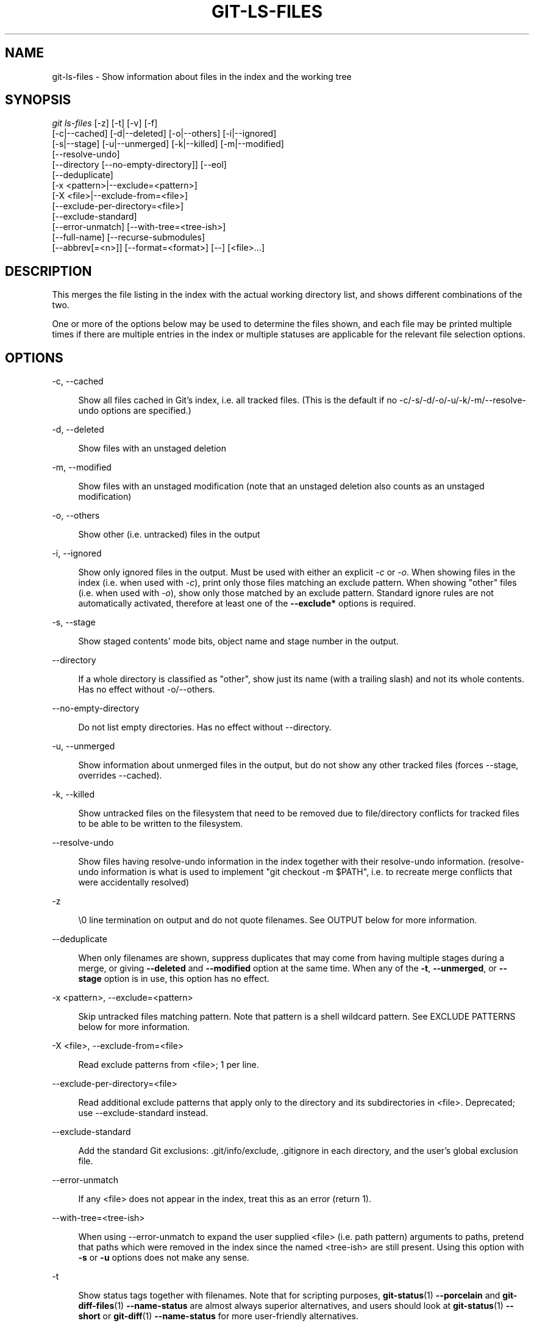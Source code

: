 '\" t
.\"     Title: git-ls-files
.\"    Author: [FIXME: author] [see http://www.docbook.org/tdg5/en/html/author]
.\" Generator: DocBook XSL Stylesheets v1.79.2 <http://docbook.sf.net/>
.\"      Date: 2023-10-15
.\"    Manual: Git Manual
.\"    Source: Git 2.42.0.windows.2.7.g00d549773a
.\"  Language: English
.\"
.TH "GIT\-LS\-FILES" "1" "2023\-10\-15" "Git 2\&.42\&.0\&.windows\&.2\&" "Git Manual"
.\" -----------------------------------------------------------------
.\" * Define some portability stuff
.\" -----------------------------------------------------------------
.\" ~~~~~~~~~~~~~~~~~~~~~~~~~~~~~~~~~~~~~~~~~~~~~~~~~~~~~~~~~~~~~~~~~
.\" http://bugs.debian.org/507673
.\" http://lists.gnu.org/archive/html/groff/2009-02/msg00013.html
.\" ~~~~~~~~~~~~~~~~~~~~~~~~~~~~~~~~~~~~~~~~~~~~~~~~~~~~~~~~~~~~~~~~~
.ie \n(.g .ds Aq \(aq
.el       .ds Aq '
.\" -----------------------------------------------------------------
.\" * set default formatting
.\" -----------------------------------------------------------------
.\" disable hyphenation
.nh
.\" disable justification (adjust text to left margin only)
.ad l
.\" -----------------------------------------------------------------
.\" * MAIN CONTENT STARTS HERE *
.\" -----------------------------------------------------------------


.SH "NAME"
git-ls-files \- Show information about files in the index and the working tree
.SH "SYNOPSIS"

.sp
.nf
\fIgit ls\-files\fR [\-z] [\-t] [\-v] [\-f]
                [\-c|\-\-cached] [\-d|\-\-deleted] [\-o|\-\-others] [\-i|\-\-ignored]
                [\-s|\-\-stage] [\-u|\-\-unmerged] [\-k|\-\-killed] [\-m|\-\-modified]
                [\-\-resolve\-undo]
                [\-\-directory [\-\-no\-empty\-directory]] [\-\-eol]
                [\-\-deduplicate]
                [\-x <pattern>|\-\-exclude=<pattern>]
                [\-X <file>|\-\-exclude\-from=<file>]
                [\-\-exclude\-per\-directory=<file>]
                [\-\-exclude\-standard]
                [\-\-error\-unmatch] [\-\-with\-tree=<tree\-ish>]
                [\-\-full\-name] [\-\-recurse\-submodules]
                [\-\-abbrev[=<n>]] [\-\-format=<format>] [\-\-] [<file>\&...]
.fi
.sp


.SH "DESCRIPTION"

.sp
This merges the file listing in the index with the actual working directory list, and shows different combinations of the two\&.
.sp
One or more of the options below may be used to determine the files shown, and each file may be printed multiple times if there are multiple entries in the index or multiple statuses are applicable for the relevant file selection options\&.

.SH "OPTIONS"



.PP
\-c, \-\-cached
.RS 4




Show all files cached in Git\(cqs index, i\&.e\&. all tracked files\&. (This is the default if no \-c/\-s/\-d/\-o/\-u/\-k/\-m/\-\-resolve\-undo options are specified\&.)

.RE
.PP
\-d, \-\-deleted
.RS 4




Show files with an unstaged deletion

.RE
.PP
\-m, \-\-modified
.RS 4




Show files with an unstaged modification (note that an unstaged deletion also counts as an unstaged modification)

.RE
.PP
\-o, \-\-others
.RS 4




Show other (i\&.e\&. untracked) files in the output

.RE
.PP
\-i, \-\-ignored
.RS 4




Show only ignored files in the output\&. Must be used with either an explicit
\fI\-c\fR
or
\fI\-o\fR\&. When showing files in the index (i\&.e\&. when used with
\fI\-c\fR), print only those files matching an exclude pattern\&. When showing "other" files (i\&.e\&. when used with
\fI\-o\fR), show only those matched by an exclude pattern\&. Standard ignore rules are not automatically activated, therefore at least one of the
\fB\-\-exclude*\fR
options is required\&.

.RE
.PP
\-s, \-\-stage
.RS 4




Show staged contents\*(Aq mode bits, object name and stage number in the output\&.

.RE
.PP
\-\-directory
.RS 4



If a whole directory is classified as "other", show just its name (with a trailing slash) and not its whole contents\&. Has no effect without \-o/\-\-others\&.

.RE
.PP
\-\-no\-empty\-directory
.RS 4



Do not list empty directories\&. Has no effect without \-\-directory\&.

.RE
.PP
\-u, \-\-unmerged
.RS 4




Show information about unmerged files in the output, but do not show any other tracked files (forces \-\-stage, overrides \-\-cached)\&.

.RE
.PP
\-k, \-\-killed
.RS 4




Show untracked files on the filesystem that need to be removed due to file/directory conflicts for tracked files to be able to be written to the filesystem\&.

.RE
.PP
\-\-resolve\-undo
.RS 4



Show files having resolve\-undo information in the index together with their resolve\-undo information\&. (resolve\-undo information is what is used to implement "git checkout \-m $PATH", i\&.e\&. to recreate merge conflicts that were accidentally resolved)

.RE
.PP
\-z
.RS 4



\e0 line termination on output and do not quote filenames\&. See OUTPUT below for more information\&.

.RE
.PP
\-\-deduplicate
.RS 4



When only filenames are shown, suppress duplicates that may come from having multiple stages during a merge, or giving
\fB\-\-deleted\fR
and
\fB\-\-modified\fR
option at the same time\&. When any of the
\fB\-t\fR,
\fB\-\-unmerged\fR, or
\fB\-\-stage\fR
option is in use, this option has no effect\&.

.RE
.PP
\-x <pattern>, \-\-exclude=<pattern>
.RS 4




Skip untracked files matching pattern\&. Note that pattern is a shell wildcard pattern\&. See EXCLUDE PATTERNS below for more information\&.

.RE
.PP
\-X <file>, \-\-exclude\-from=<file>
.RS 4




Read exclude patterns from <file>; 1 per line\&.

.RE
.PP
\-\-exclude\-per\-directory=<file>
.RS 4



Read additional exclude patterns that apply only to the directory and its subdirectories in <file>\&. Deprecated; use \-\-exclude\-standard instead\&.

.RE
.PP
\-\-exclude\-standard
.RS 4



Add the standard Git exclusions: \&.git/info/exclude, \&.gitignore in each directory, and the user\(cqs global exclusion file\&.

.RE
.PP
\-\-error\-unmatch
.RS 4



If any <file> does not appear in the index, treat this as an error (return 1)\&.

.RE
.PP
\-\-with\-tree=<tree\-ish>
.RS 4



When using \-\-error\-unmatch to expand the user supplied <file> (i\&.e\&. path pattern) arguments to paths, pretend that paths which were removed in the index since the named <tree\-ish> are still present\&. Using this option with
\fB\-s\fR
or
\fB\-u\fR
options does not make any sense\&.

.RE
.PP
\-t
.RS 4



Show status tags together with filenames\&. Note that for scripting purposes,
\fBgit-status\fR(1)
\fB\-\-porcelain\fR
and
\fBgit-diff-files\fR(1)
\fB\-\-name\-status\fR
are almost always superior alternatives, and users should look at
\fBgit-status\fR(1)
\fB\-\-short\fR
or
\fBgit-diff\fR(1)
\fB\-\-name\-status\fR
for more user\-friendly alternatives\&.
.sp

This option provides a reason for showing each filename, in the form of a status tag (which is followed by a space and then the filename)\&. The status tags are all single characters from the following list:

.PP
H
.RS 4



tracked file that is not either unmerged or skip\-worktree

.RE
.PP
S
.RS 4



tracked file that is skip\-worktree

.RE
.PP
M
.RS 4



tracked file that is unmerged

.RE
.PP
R
.RS 4



tracked file with unstaged removal/deletion

.RE
.PP
C
.RS 4



tracked file with unstaged modification/change

.RE
.PP
K
.RS 4



untracked paths which are part of file/directory conflicts which prevent checking out tracked files

.RE
.PP
?
.RS 4



untracked file

.RE
.PP
U
.RS 4



file with resolve\-undo information

.RE
.sp

.RE
.PP
\-v
.RS 4



Similar to
\fB\-t\fR, but use lowercase letters for files that are marked as
\fIassume unchanged\fR
(see
\fBgit-update-index\fR(1))\&.

.RE
.PP
\-f
.RS 4



Similar to
\fB\-t\fR, but use lowercase letters for files that are marked as
\fIfsmonitor valid\fR
(see
\fBgit-update-index\fR(1))\&.

.RE
.PP
\-\-full\-name
.RS 4



When run from a subdirectory, the command usually outputs paths relative to the current directory\&. This option forces paths to be output relative to the project top directory\&.

.RE
.PP
\-\-recurse\-submodules
.RS 4



Recursively calls ls\-files on each active submodule in the repository\&. Currently there is only support for the \-\-cached and \-\-stage modes\&.

.RE
.PP
\-\-abbrev[=<n>]
.RS 4



Instead of showing the full 40\-byte hexadecimal object lines, show the shortest prefix that is at least
\fI<n>\fR
hexdigits long that uniquely refers the object\&. Non default number of digits can be specified with \-\-abbrev=<n>\&.

.RE
.PP
\-\-debug
.RS 4



After each line that describes a file, add more data about its cache entry\&. This is intended to show as much information as possible for manual inspection; the exact format may change at any time\&.

.RE
.PP
\-\-eol
.RS 4



Show <eolinfo> and <eolattr> of files\&. <eolinfo> is the file content identification used by Git when the "text" attribute is "auto" (or not set and core\&.autocrlf is not false)\&. <eolinfo> is either "\-text", "none", "lf", "crlf", "mixed" or ""\&.
.sp

"" means the file is not a regular file, it is not in the index or not accessible in the working tree\&.
.sp

<eolattr> is the attribute that is used when checking out or committing, it is either "", "\-text", "text", "text=auto", "text eol=lf", "text eol=crlf"\&. Since Git 2\&.10 "text=auto eol=lf" and "text=auto eol=crlf" are supported\&.
.sp

Both the <eolinfo> in the index ("i/<eolinfo>") and in the working tree ("w/<eolinfo>") are shown for regular files, followed by the ("attr/<eolattr>")\&.

.RE
.PP
\-\-sparse
.RS 4



If the index is sparse, show the sparse directories without expanding to the contained files\&. Sparse directories will be shown with a trailing slash, such as "x/" for a sparse directory "x"\&.

.RE
.PP
\-\-format=<format>
.RS 4



A string that interpolates
\fB%(fieldname)\fR
from the result being shown\&. It also interpolates
\fB%%\fR
to
\fB%\fR, and
\fB%xx\fR
where
\fBxx\fR
are hex digits interpolates to character with hex code
\fBxx\fR; for example
\fB%00\fR
interpolates to
\fB\e0\fR
(NUL),
\fB%09\fR
to
\fB\et\fR
(TAB) and %0a to
\fB\en\fR
(LF)\&. \-\-format cannot be combined with
\fB\-s\fR,
\fB\-o\fR,
\fB\-k\fR,
\fB\-t\fR,
\fB\-\-resolve\-undo\fR
and
\fB\-\-eol\fR\&.

.RE
.PP
\-\-
.RS 4



Do not interpret any more arguments as options\&.

.RE
.PP
<file>
.RS 4



Files to show\&. If no files are given all files which match the other specified criteria are shown\&.

.RE

.SH "OUTPUT"

.sp
\fIgit ls\-files\fR just outputs the filenames unless \fB\-\-stage\fR is specified in which case it outputs:

.sp
.if n \{\
.RS 4
.\}
.nf
[<tag> ]<mode> <object> <stage> <file>
.fi
.if n \{\
.RE
.\}
.sp
\fIgit ls\-files \-\-eol\fR will show i/<eolinfo><SPACES>w/<eolinfo><SPACES>attr/<eolattr><SPACE*><TAB><file>
.sp
\fIgit ls\-files \-\-unmerged\fR and \fIgit ls\-files \-\-stage\fR can be used to examine detailed information on unmerged paths\&.
.sp
For an unmerged path, instead of recording a single mode/SHA\-1 pair, the index records up to three such pairs; one from tree O in stage 1, A in stage 2, and B in stage 3\&. This information can be used by the user (or the porcelain) to see what should eventually be recorded at the path\&. (see \fBgit-read-tree\fR(1) for more information on state)
.sp
Without the \fB\-z\fR option, pathnames with "unusual" characters are quoted as explained for the configuration variable \fBcore\&.quotePath\fR (see \fBgit-config\fR(1))\&. Using \fB\-z\fR the filename is output verbatim and the line is terminated by a NUL byte\&.
.sp
It is possible to print in a custom format by using the \fB\-\-format\fR option, which is able to interpolate different fields using a \fB%(fieldname)\fR notation\&. For example, if you only care about the "objectname" and "path" fields, you can execute with a specific "\-\-format" like

.sp
.if n \{\
.RS 4
.\}
.nf
git ls\-files \-\-format=\*(Aq%(objectname) %(path)\*(Aq
.fi
.if n \{\
.RE
.\}
.sp

.SH "FIELD NAMES"

.sp
The way each path is shown can be customized by using the \fB\-\-format=<format>\fR option, where the %(fieldname) in the <format> string for various aspects of the index entry are interpolated\&. The following "fieldname" are understood:


.PP
objectmode
.RS 4



The mode of the file which is recorded in the index\&.

.RE
.PP
objecttype
.RS 4



The object type of the file which is recorded in the index\&.

.RE
.PP
objectname
.RS 4



The name of the file which is recorded in the index\&.

.RE
.PP
objectsize[:padded]
.RS 4



The object size of the file which is recorded in the index ("\-" if the object is a
\fBcommit\fR
or
\fBtree\fR)\&. It also supports a padded format of size with "%(objectsize:padded)"\&.

.RE
.PP
stage
.RS 4



The stage of the file which is recorded in the index\&.

.RE
.PP
eolinfo:index, eolinfo:worktree
.RS 4




The <eolinfo> (see the description of the
\fB\-\-eol\fR
option) of the contents in the index or in the worktree for the path\&.

.RE
.PP
eolattr
.RS 4



The <eolattr> (see the description of the
\fB\-\-eol\fR
option) that applies to the path\&.

.RE
.PP
path
.RS 4



The pathname of the file which is recorded in the index\&.

.RE

.SH "EXCLUDE PATTERNS"

.sp
\fIgit ls\-files\fR can use a list of "exclude patterns" when traversing the directory tree and finding files to show when the flags \-\-others or \-\-ignored are specified\&. \fBgitignore\fR(5) specifies the format of exclude patterns\&.
.sp
Generally, you should just use \-\-exclude\-standard, but for historical reasons the exclude patterns can be specified from the following places, in order:

.sp
.RS 4
.ie n \{\
\h'-04' 1.\h'+01'\c
.\}
.el \{\
.sp -1
.IP "  1." 4.2
.\}

The command\-line flag \-\-exclude=<pattern> specifies a single pattern\&. Patterns are ordered in the same order they appear in the command line\&.
.RE
.sp
.RS 4
.ie n \{\
\h'-04' 2.\h'+01'\c
.\}
.el \{\
.sp -1
.IP "  2." 4.2
.\}

The command\-line flag \-\-exclude\-from=<file> specifies a file containing a list of patterns\&. Patterns are ordered in the same order they appear in the file\&.
.RE
.sp
.RS 4
.ie n \{\
\h'-04' 3.\h'+01'\c
.\}
.el \{\
.sp -1
.IP "  3." 4.2
.\}

The command\-line flag \-\-exclude\-per\-directory=<name> specifies a name of the file in each directory
\fIgit ls\-files\fR
examines, normally
\fB\&.gitignore\fR\&. Files in deeper directories take precedence\&. Patterns are ordered in the same order they appear in the files\&.
.RE
.sp
A pattern specified on the command line with \-\-exclude or read from the file specified with \-\-exclude\-from is relative to the top of the directory tree\&. A pattern read from a file specified by \-\-exclude\-per\-directory is relative to the directory that the pattern file appears in\&.

.SH "SEE ALSO"

.sp
\fBgit-read-tree\fR(1), \fBgitignore\fR(5)

.SH "GIT"

.sp
Part of the \fBgit\fR(1) suite


